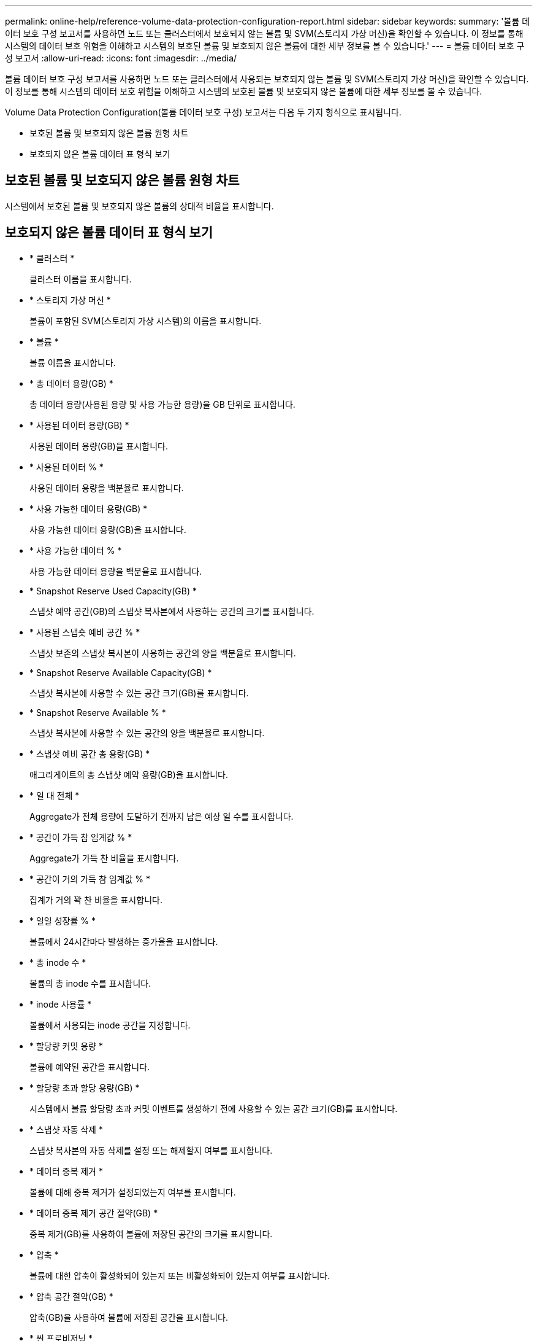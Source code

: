 ---
permalink: online-help/reference-volume-data-protection-configuration-report.html 
sidebar: sidebar 
keywords:  
summary: '볼륨 데이터 보호 구성 보고서를 사용하면 노드 또는 클러스터에서 보호되지 않는 볼륨 및 SVM(스토리지 가상 머신)을 확인할 수 있습니다. 이 정보를 통해 시스템의 데이터 보호 위험을 이해하고 시스템의 보호된 볼륨 및 보호되지 않은 볼륨에 대한 세부 정보를 볼 수 있습니다.' 
---
= 볼륨 데이터 보호 구성 보고서
:allow-uri-read: 
:icons: font
:imagesdir: ../media/


[role="lead"]
볼륨 데이터 보호 구성 보고서를 사용하면 노드 또는 클러스터에서 사용되는 보호되지 않는 볼륨 및 SVM(스토리지 가상 머신)을 확인할 수 있습니다. 이 정보를 통해 시스템의 데이터 보호 위험을 이해하고 시스템의 보호된 볼륨 및 보호되지 않은 볼륨에 대한 세부 정보를 볼 수 있습니다.

Volume Data Protection Configuration(볼륨 데이터 보호 구성) 보고서는 다음 두 가지 형식으로 표시됩니다.

* 보호된 볼륨 및 보호되지 않은 볼륨 원형 차트
* 보호되지 않은 볼륨 데이터 표 형식 보기




== 보호된 볼륨 및 보호되지 않은 볼륨 원형 차트

시스템에서 보호된 볼륨 및 보호되지 않은 볼륨의 상대적 비율을 표시합니다.



== 보호되지 않은 볼륨 데이터 표 형식 보기

* * 클러스터 *
+
클러스터 이름을 표시합니다.

* * 스토리지 가상 머신 *
+
볼륨이 포함된 SVM(스토리지 가상 시스템)의 이름을 표시합니다.

* * 볼륨 *
+
볼륨 이름을 표시합니다.

* * 총 데이터 용량(GB) *
+
총 데이터 용량(사용된 용량 및 사용 가능한 용량)을 GB 단위로 표시합니다.

* * 사용된 데이터 용량(GB) *
+
사용된 데이터 용량(GB)을 표시합니다.

* * 사용된 데이터 % *
+
사용된 데이터 용량을 백분율로 표시합니다.

* * 사용 가능한 데이터 용량(GB) *
+
사용 가능한 데이터 용량(GB)을 표시합니다.

* * 사용 가능한 데이터 % *
+
사용 가능한 데이터 용량을 백분율로 표시합니다.

* * Snapshot Reserve Used Capacity(GB) *
+
스냅샷 예약 공간(GB)의 스냅샷 복사본에서 사용하는 공간의 크기를 표시합니다.

* * 사용된 스냅숏 예비 공간 % *
+
스냅샷 보존의 스냅샷 복사본이 사용하는 공간의 양을 백분율로 표시합니다.

* * Snapshot Reserve Available Capacity(GB) *
+
스냅샷 복사본에 사용할 수 있는 공간 크기(GB)를 표시합니다.

* * Snapshot Reserve Available % *
+
스냅샷 복사본에 사용할 수 있는 공간의 양을 백분율로 표시합니다.

* * 스냅샷 예비 공간 총 용량(GB) *
+
애그리게이트의 총 스냅샷 예약 용량(GB)을 표시합니다.

* * 일 대 전체 *
+
Aggregate가 전체 용량에 도달하기 전까지 남은 예상 일 수를 표시합니다.

* * 공간이 가득 참 임계값 % *
+
Aggregate가 가득 찬 비율을 표시합니다.

* * 공간이 거의 가득 참 임계값 % *
+
집계가 거의 꽉 찬 비율을 표시합니다.

* * 일일 성장률 % *
+
볼륨에서 24시간마다 발생하는 증가율을 표시합니다.

* * 총 inode 수 *
+
볼륨의 총 inode 수를 표시합니다.

* * inode 사용률 *
+
볼륨에서 사용되는 inode 공간을 지정합니다.

* * 할당량 커밋 용량 *
+
볼륨에 예약된 공간을 표시합니다.

* * 할당량 초과 할당 용량(GB) *
+
시스템에서 볼륨 할당량 초과 커밋 이벤트를 생성하기 전에 사용할 수 있는 공간 크기(GB)를 표시합니다.

* * 스냅샷 자동 삭제 *
+
스냅샷 복사본의 자동 삭제를 설정 또는 해제할지 여부를 표시합니다.

* * 데이터 중복 제거 *
+
볼륨에 대해 중복 제거가 설정되었는지 여부를 표시합니다.

* * 데이터 중복 제거 공간 절약(GB) *
+
중복 제거(GB)를 사용하여 볼륨에 저장된 공간의 크기를 표시합니다.

* * 압축 *
+
볼륨에 대한 압축이 활성화되어 있는지 또는 비활성화되어 있는지 여부를 표시합니다.

* * 압축 공간 절약(GB) *
+
압축(GB)을 사용하여 볼륨에 저장된 공간을 표시합니다.

* * 씬 프로비저닝 *
+
선택한 볼륨에 대해 공간 보장이 설정되어 있는지 여부를 표시합니다. 유효한 값은 Yes 및 No입니다

* * Autogrow *
+
FlexVol 볼륨이 공간 부족 시 자동으로 크기가 증가하는지 여부를 표시합니다.

* * 공간 보장 *
+
볼륨이 Aggregate에서 사용 가능한 블록을 제거할 때 FlexVol 볼륨 설정 컨트롤을 표시합니다.

* * 시/도 *
+
내보내는 볼륨의 상태를 표시합니다.

* * SnapLock 유형 *
+
볼륨이 SnapLock 볼륨인지 또는 비 SnapLock 볼륨인지를 나타냅니다.

* * 만료 날짜 *

